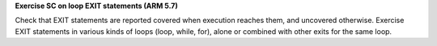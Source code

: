 **Exercise SC on loop EXIT statements (ARM 5.7)**

Check that EXIT statements are reported covered when execution reaches them,
and uncovered otherwise.  Exercise EXIT statements in various kinds of loops
(loop, while, for), alone or combined with other exits for the same loop.



